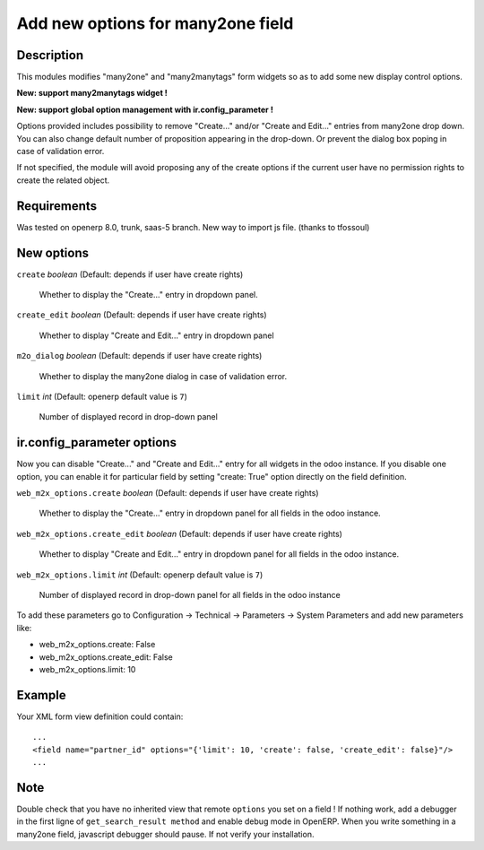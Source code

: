 ==================================
Add new options for many2one field
==================================


Description
-----------

This modules modifies "many2one" and "many2manytags" form widgets so as to add some new display
control options.

**New: support many2manytags widget !**

**New: support global option management with ir.config_parameter !**

Options provided includes possibility to remove "Create..." and/or "Create and
Edit..." entries from many2one drop down. You can also change default number of
proposition appearing in the drop-down. Or prevent the dialog box poping in
case of validation error.

If not specified, the module will avoid proposing any of the create options
if the current user have no permission rights to create the related object.


Requirements
------------

Was tested on openerp 8.0, trunk, saas-5 branch. New way to import js file. (thanks to tfossoul)


New options
-----------

``create`` *boolean* (Default: depends if user have create rights)

  Whether to display the "Create..." entry in dropdown panel.

``create_edit`` *boolean* (Default: depends if user have create rights)

  Whether to display "Create and Edit..." entry in dropdown panel

``m2o_dialog`` *boolean* (Default: depends if user have create rights)

  Whether to display the many2one dialog in case of validation error.

``limit`` *int* (Default: openerp default value is ``7``)

  Number of displayed record in drop-down panel

ir.config_parameter options
---------------------------

Now you can disable "Create..." and "Create and Edit..." entry for all widgets in the odoo instance.
If you disable one option, you can enable it for particular field by setting "create: True" option directly on the field definition.

``web_m2x_options.create`` *boolean* (Default: depends if user have create rights)

  Whether to display the "Create..." entry in dropdown panel for all fields in the odoo instance.

``web_m2x_options.create_edit`` *boolean* (Default: depends if user have create rights)

  Whether to display "Create and Edit..." entry in dropdown panel for all fields in the odoo instance.

``web_m2x_options.limit`` *int* (Default: openerp default value is ``7``)

  Number of displayed record in drop-down panel for all fields in the odoo instance

To add these parameters go to Configuration -> Technical -> Parameters -> System Parameters and add new parameters like:

- web_m2x_options.create: False
- web_m2x_options.create_edit: False
- web_m2x_options.limit: 10


Example
-------

Your XML form view definition could contain::

    ...
    <field name="partner_id" options="{'limit': 10, 'create': false, 'create_edit': false}"/>
    ...

Note
----

Double check that you have no inherited view that remote ``options`` you set on a field ! 
If nothing work, add a debugger in the first ligne of ``get_search_result method`` and enable debug mode in OpenERP. When you write something in a many2one field, javascript debugger should pause. If not verify your installation.

